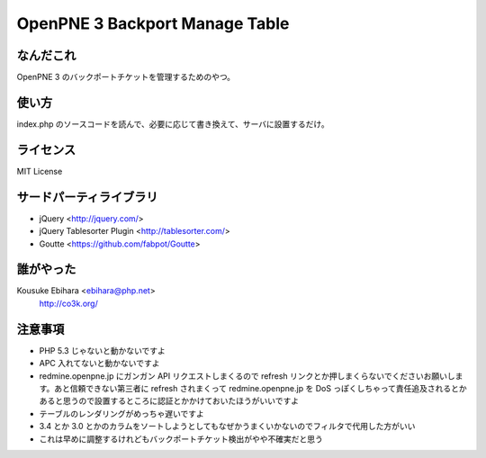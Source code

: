 ===============================
OpenPNE 3 Backport Manage Table
===============================

なんだこれ
==========

OpenPNE 3 のバックポートチケットを管理するためのやつ。

使い方
======

index.php のソースコードを読んで、必要に応じて書き換えて、サーバに設置するだけ。

ライセンス
==========

MIT License

サードパーティライブラリ
========================

* jQuery <http://jquery.com/>
* jQuery Tablesorter Plugin <http://tablesorter.com/>
* Goutte <https://github.com/fabpot/Goutte>

誰がやった
==========

Kousuke Ebihara <ebihara@php.net>
    http://co3k.org/

注意事項
========

* PHP 5.3 じゃないと動かないですよ
* APC 入れてないと動かないですよ
* redmine.openpne.jp にガンガン API リクエストしまくるので refresh リンクとか押しまくらないでくださいお願いします。あと信頼できない第三者に refresh されまくって redmine.openpne.jp を DoS っぽくしちゃって責任追及されるとかあると思うので設置するところに認証とかかけておいたほうがいいですよ
* テーブルのレンダリングがめっちゃ遅いですよ
* 3.4 とか 3.0 とかのカラムをソートしようとしてもなぜかうまくいかないのでフィルタで代用した方がいい
* これは早めに調整するけれどもバックポートチケット検出がやや不確実だと思う
